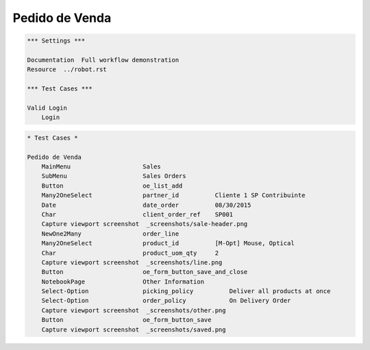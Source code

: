Pedido de Venda
===============

.. code:: robotframework

    *** Settings ***

    Documentation  Full workflow demonstration
    Resource  ../robot.rst

    *** Test Cases ***

    Valid Login
        Login

.. figure:: _screenshots/sale.png

.. figure:: _screenshots/line.png

.. figure:: _screenshots/other.png

.. figure:: _screenshots/save.png

.. code:: robotframework

    * Test Cases *

    Pedido de Venda
        MainMenu                    Sales
        SubMenu                     Sales Orders
        Button                      oe_list_add
        Many2OneSelect              partner_id          Cliente 1 SP Contribuinte
        Date                        date_order          08/30/2015
        Char                        client_order_ref    SP001
        Capture viewport screenshot  _screenshots/sale-header.png
        NewOne2Many                 order_line
        Many2OneSelect              product_id	        [M-Opt] Mouse, Optical
        Char                        product_uom_qty     2
        Capture viewport screenshot  _screenshots/line.png
        Button	            	    oe_form_button_save_and_close
        NotebookPage                Other Information
        Select-Option       	    picking_policy	    Deliver all products at once
        Select-Option       	    order_policy	    On Delivery Order
        Capture viewport screenshot  _screenshots/other.png
        Button	            	    oe_form_button_save
        Capture viewport screenshot  _screenshots/saved.png
